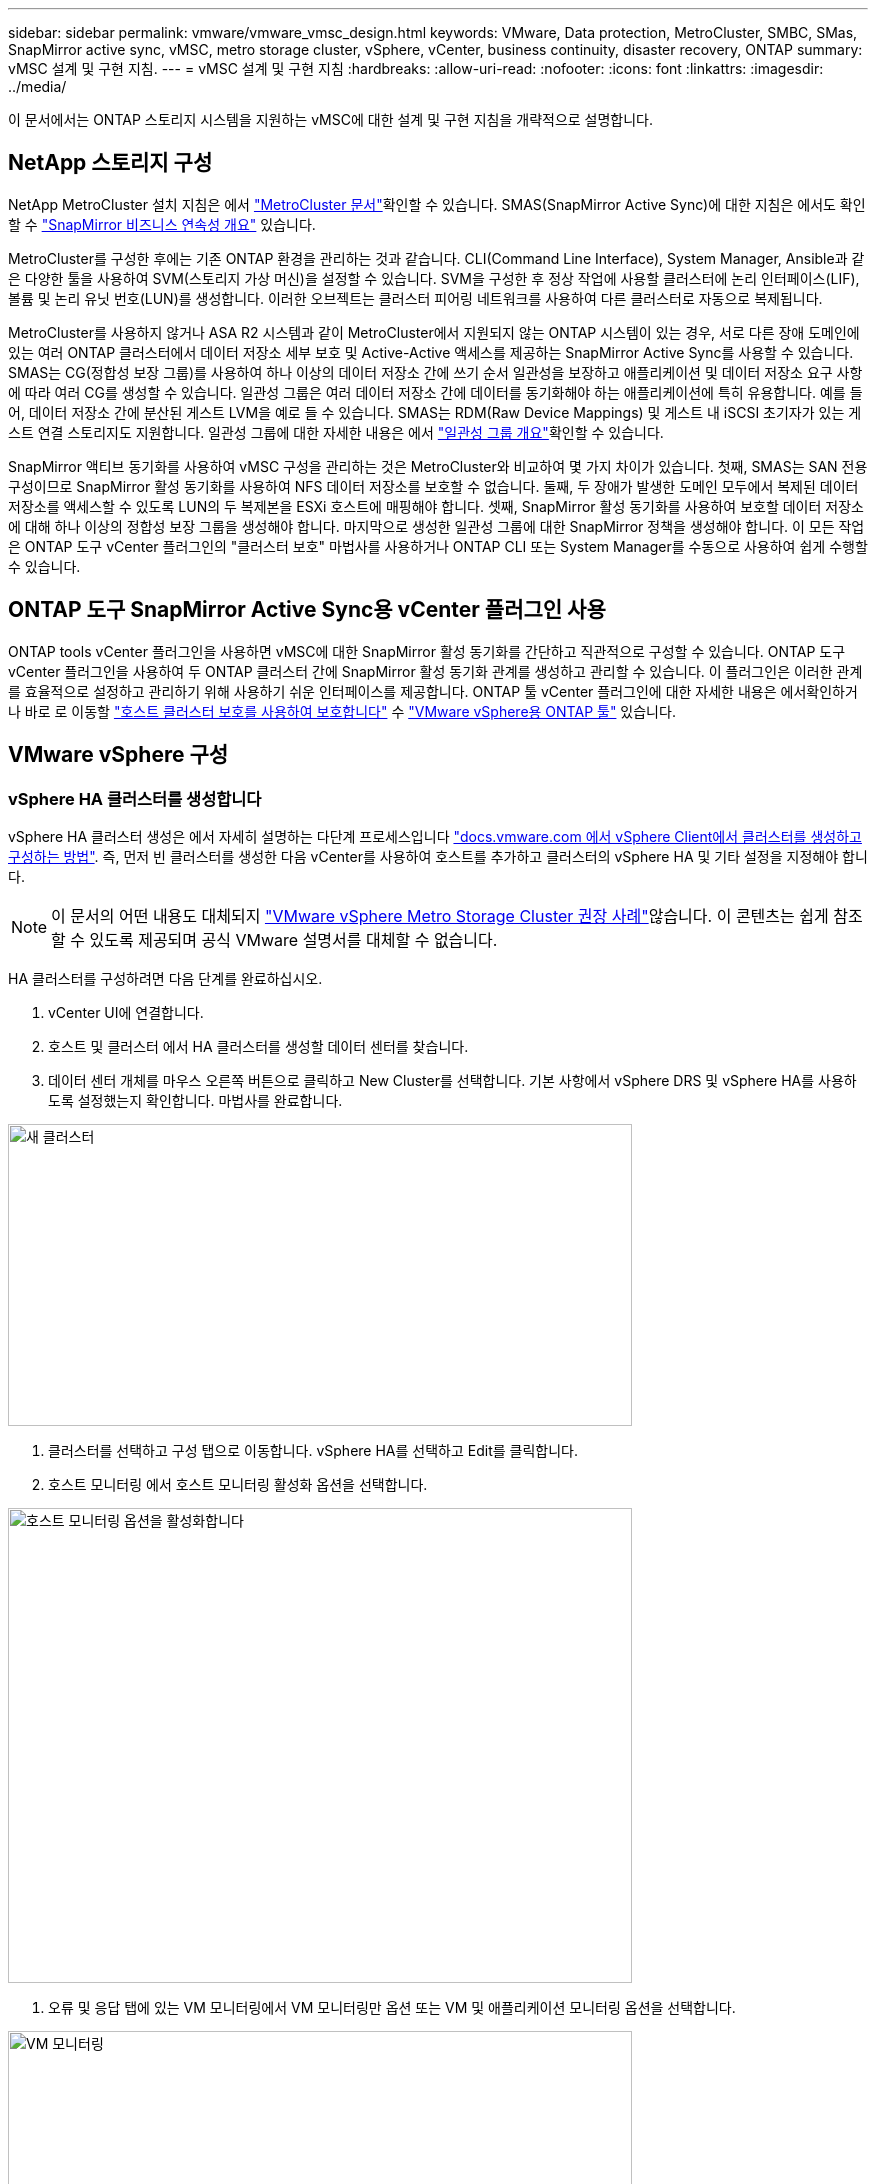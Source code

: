 ---
sidebar: sidebar 
permalink: vmware/vmware_vmsc_design.html 
keywords: VMware, Data protection, MetroCluster, SMBC, SMas, SnapMirror active sync, vMSC, metro storage cluster, vSphere, vCenter, business continuity, disaster recovery, ONTAP 
summary: vMSC 설계 및 구현 지침. 
---
= vMSC 설계 및 구현 지침
:hardbreaks:
:allow-uri-read: 
:nofooter: 
:icons: font
:linkattrs: 
:imagesdir: ../media/


[role="lead"]
이 문서에서는 ONTAP 스토리지 시스템을 지원하는 vMSC에 대한 설계 및 구현 지침을 개략적으로 설명합니다.



== NetApp 스토리지 구성

NetApp MetroCluster 설치 지침은 에서 https://docs.netapp.com/us-en/ontap-metrocluster/["MetroCluster 문서"]확인할 수 있습니다. SMAS(SnapMirror Active Sync)에 대한 지침은 에서도 확인할 수 https://docs.netapp.com/us-en/ontap/smbc/index.html["SnapMirror 비즈니스 연속성 개요"] 있습니다.

MetroCluster를 구성한 후에는 기존 ONTAP 환경을 관리하는 것과 같습니다. CLI(Command Line Interface), System Manager, Ansible과 같은 다양한 툴을 사용하여 SVM(스토리지 가상 머신)을 설정할 수 있습니다. SVM을 구성한 후 정상 작업에 사용할 클러스터에 논리 인터페이스(LIF), 볼륨 및 논리 유닛 번호(LUN)를 생성합니다. 이러한 오브젝트는 클러스터 피어링 네트워크를 사용하여 다른 클러스터로 자동으로 복제됩니다.

MetroCluster를 사용하지 않거나 ASA R2 시스템과 같이 MetroCluster에서 지원되지 않는 ONTAP 시스템이 있는 경우, 서로 다른 장애 도메인에 있는 여러 ONTAP 클러스터에서 데이터 저장소 세부 보호 및 Active-Active 액세스를 제공하는 SnapMirror Active Sync를 사용할 수 있습니다. SMAS는 CG(정합성 보장 그룹)를 사용하여 하나 이상의 데이터 저장소 간에 쓰기 순서 일관성을 보장하고 애플리케이션 및 데이터 저장소 요구 사항에 따라 여러 CG를 생성할 수 있습니다. 일관성 그룹은 여러 데이터 저장소 간에 데이터를 동기화해야 하는 애플리케이션에 특히 유용합니다. 예를 들어, 데이터 저장소 간에 분산된 게스트 LVM을 예로 들 수 있습니다. SMAS는 RDM(Raw Device Mappings) 및 게스트 내 iSCSI 초기자가 있는 게스트 연결 스토리지도 지원합니다. 일관성 그룹에 대한 자세한 내용은 에서 https://docs.netapp.com/us-en/ontap/consistency-groups/index.html["일관성 그룹 개요"]확인할 수 있습니다.

SnapMirror 액티브 동기화를 사용하여 vMSC 구성을 관리하는 것은 MetroCluster와 비교하여 몇 가지 차이가 있습니다. 첫째, SMAS는 SAN 전용 구성이므로 SnapMirror 활성 동기화를 사용하여 NFS 데이터 저장소를 보호할 수 없습니다. 둘째, 두 장애가 발생한 도메인 모두에서 복제된 데이터 저장소를 액세스할 수 있도록 LUN의 두 복제본을 ESXi 호스트에 매핑해야 합니다. 셋째, SnapMirror 활성 동기화를 사용하여 보호할 데이터 저장소에 대해 하나 이상의 정합성 보장 그룹을 생성해야 합니다. 마지막으로 생성한 일관성 그룹에 대한 SnapMirror 정책을 생성해야 합니다. 이 모든 작업은 ONTAP 도구 vCenter 플러그인의 "클러스터 보호" 마법사를 사용하거나 ONTAP CLI 또는 System Manager를 수동으로 사용하여 쉽게 수행할 수 있습니다.



== ONTAP 도구 SnapMirror Active Sync용 vCenter 플러그인 사용

ONTAP tools vCenter 플러그인을 사용하면 vMSC에 대한 SnapMirror 활성 동기화를 간단하고 직관적으로 구성할 수 있습니다. ONTAP 도구 vCenter 플러그인을 사용하여 두 ONTAP 클러스터 간에 SnapMirror 활성 동기화 관계를 생성하고 관리할 수 있습니다. 이 플러그인은 이러한 관계를 효율적으로 설정하고 관리하기 위해 사용하기 쉬운 인터페이스를 제공합니다. ONTAP 툴 vCenter 플러그인에 대한 자세한 내용은 에서확인하거나 바로 로 이동할 https://docs.netapp.com/us-en/ontap-tools-vmware-vsphere-10/configure/protect-cluster.html["호스트 클러스터 보호를 사용하여 보호합니다"] 수 https://docs.netapp.com/us-en/ontap-tools-vmware-vsphere-10/index.html["VMware vSphere용 ONTAP 툴"] 있습니다.



== VMware vSphere 구성



=== vSphere HA 클러스터를 생성합니다

vSphere HA 클러스터 생성은 에서 자세히 설명하는 다단계 프로세스입니다 https://docs.vmware.com/en/VMware-vSphere/8.0/vsphere-vcenter-esxi-management/GUID-F7818000-26E3-4E2A-93D2-FCDCE7114508.html["docs.vmware.com 에서 vSphere Client에서 클러스터를 생성하고 구성하는 방법"]. 즉, 먼저 빈 클러스터를 생성한 다음 vCenter를 사용하여 호스트를 추가하고 클러스터의 vSphere HA 및 기타 설정을 지정해야 합니다.


NOTE: 이 문서의 어떤 내용도 대체되지 https://www.vmware.com/docs/vmw-vmware-vsphere-metro-storage-cluster-recommended-practices["VMware vSphere Metro Storage Cluster 권장 사례"]않습니다. 이 콘텐츠는 쉽게 참조할 수 있도록 제공되며 공식 VMware 설명서를 대체할 수 없습니다.

HA 클러스터를 구성하려면 다음 단계를 완료하십시오.

. vCenter UI에 연결합니다.
. 호스트 및 클러스터 에서 HA 클러스터를 생성할 데이터 센터를 찾습니다.
. 데이터 센터 개체를 마우스 오른쪽 버튼으로 클릭하고 New Cluster를 선택합니다. 기본 사항에서 vSphere DRS 및 vSphere HA를 사용하도록 설정했는지 확인합니다. 마법사를 완료합니다.


image::../media/vmsc_3_1.png[새 클러스터,624,302]

. 클러스터를 선택하고 구성 탭으로 이동합니다. vSphere HA를 선택하고 Edit를 클릭합니다.
. 호스트 모니터링 에서 호스트 모니터링 활성화 옵션을 선택합니다.


image::../media/vmsc_3_2.png[호스트 모니터링 옵션을 활성화합니다,624,475]

. 오류 및 응답 탭에 있는 VM 모니터링에서 VM 모니터링만 옵션 또는 VM 및 애플리케이션 모니터링 옵션을 선택합니다.


image::../media/vmsc_3_3.png[VM 모니터링,624,480]

. Admission Control에서 HA 승인 제어 옵션을 cluster resource reserve로 설정하고 50% CPU/MEM을 사용합니다.


image::../media/vmsc_3_4.png[승인 제어,624,479]

. "확인"을 클릭합니다.
. DRS를 선택하고 편집을 클릭합니다.
. 응용 프로그램에서 요구하지 않는 한 자동화 수준을 수동으로 설정합니다.


image::../media/vmsc_3_5.png[vMSC 3 5,624,336]

. VM 구성 요소 보호를 활성화합니다. 을 참조하십시오 https://docs.vmware.com/en/VMware-vSphere/8.0/vsphere-availability/GUID-F01F7EB8-FF9D-45E2-A093-5F56A788D027.html["docs.vmware.com"].
. MetroCluster를 사용하는 vMSC에는 다음과 같은 vSphere HA 설정이 추가로 권장됩니다.


[cols="50%,50%"]
|===
| 실패 | 응답 


| 호스트 오류입니다 | VM을 다시 시작합니다 


| 호스트 격리 | 사용 안 함 


| 영구적 디바이스 손실(PDL)이 있는 데이터 저장소 | VM의 전원을 끄고 다시 시작합니다 


| 모든 경로가 다운된 데이터 저장소(APD) | VM의 전원을 끄고 다시 시작합니다 


| 손님이 마음을 아프지 않습니다 | VM을 재설정합니다 


| VM 다시 시작 정책 | VM의 중요도에 따라 결정됩니다 


| 호스트 격리에 대한 응답입니다 | VM을 종료하고 다시 시작합니다 


| PDL이 있는 데이터 저장소에 대한 응답입니다 | VM의 전원을 끄고 다시 시작합니다 


| APD가 있는 데이터 저장소에 대한 응답입니다 | VM 전원 끄기 및 재시작(기본) 


| APD에 대한 VM 장애 조치 지연 | 3분 


| APD 시간 제한이 설정된 APD 복구에 대한 응답입니다 | 사용 안 함 


| VM 모니터링 민감도 | 사전 설정 높음 
|===


=== Heartbeating에 대한 데이터 저장소를 구성합니다

vSphere HA는 관리 네트워크에 장애가 발생한 경우 데이터 저장소를 사용하여 호스트와 가상 머신을 모니터링합니다. vCenter가 하트비트 데이터 저장소를 선택하는 방법을 구성할 수 있습니다. 하트비팅을 위해 데이터 저장소를 구성하려면 다음 단계를 수행하십시오.

. Datastore Heartbeating 섹션에서 Specified List 에서 Use datastores 를 선택하고 필요한 경우 자동으로 보완합니다.
. vCenter가 두 사이트에서 사용할 데이터 저장소를 선택하고 OK를 누릅니다.


image::../media/vmsc_3_6.png[자동으로 생성된 컴퓨터 설명 스크린샷,624,540]



=== 고급 옵션 구성

격리 이벤트는 HA 클러스터에 있는 호스트가 네트워크 또는 클러스터의 다른 호스트에 대한 연결이 끊어질 때 발생합니다. 기본적으로 vSphere HA는 관리 네트워크의 기본 게이트웨이를 기본 격리 주소로 사용합니다. 하지만 ping을 수행할 호스트에 대한 추가 격리 주소를 지정하여 격리 응답을 트리거할지 여부를 결정할 수 있습니다. 사이트당 하나씩 ping을 수행할 수 있는 두 개의 격리 IP를 추가합니다. 게이트웨이 IP를 사용하지 마십시오. 사용되는 vSphere HA 고급 설정은 DAS.isolationaddress입니다. 이러한 목적으로 ONTAP 또는 중재자 IP 주소를 사용할 수 있습니다.

자세한 내용은 을 https://www.vmware.com/docs/vmw-vmware-vsphere-metro-storage-cluster-recommended-practices["VMware vSphere Metro Storage Cluster 권장 사례"] 참조하십시오. _.__

image::../media/vmsc_3_7.png[자동으로 생성된 컴퓨터 설명 스크린샷,624,545]

das.heartbeatDsPerHost 라는 고급 설정을 추가하면 하트비트 데이터 저장소의 수가 증가할 수 있습니다. 사이트당 2개씩 4개의 하트비트 데이터 저장소(HB DSS)를 사용합니다. "목록에서 선택 하지만 칭찬" 옵션을 사용합니다. 한 사이트에 장애가 발생해도 두 개의 HB DSS가 필요하기 때문입니다. 그러나 이러한 파일은 MetroCluster 또는 SnapMirror 활성 동기화를 사용하여 보호할 필요가 없습니다.

자세한 내용은 을 https://www.vmware.com/docs/vmw-vmware-vsphere-metro-storage-cluster-recommended-practices["VMware vSphere Metro Storage Cluster 권장 사례"] 참조하십시오. _.__

NetApp MetroCluster용 VMware DRS Affinity

이 섹션에서는 MetroCluster 환경의 각 사이트\클러스터에 대해 VM 및 호스트용 DRS 그룹을 생성합니다. 그런 다음 VM 호스트 규칙을 구성하여 VM 호스트 선호도를 로컬 스토리지 리소스에 맞춥니다. 예를 들어 사이트 A VM은 VM 그룹 SiteA_VMs에 속하고 사이트 A 호스트는 호스트 그룹 SiteA_HOSTS에 속합니다. 다음으로 VM\Host Rules에서는 SiteA_VMs가 SiteA_hosts의 호스트에서 실행되어야 한다고 설명합니다.

[TIP]
====
* NetApp은 그룹*의 호스트에서 실행해야 함*이 아니라 그룹*의 호스트에서 실행되어야 함*을 사용할 것을 적극 권장합니다. 사이트 A 호스트에 장애가 발생할 경우 사이트 A의 VM을 vSphere HA를 통해 사이트 B의 호스트에서 다시 시작해야 하지만, 후자의 사양에서는 하드 규칙이기 때문에 HA가 사이트 B에서 VM을 다시 시작할 수 없습니다. 이전 사양은 소프트 규칙이며 HA가 발생할 경우 위반되므로 성능보다 가용성이 향상됩니다.
* 가상 시스템이 VM-호스트 선호도 규칙을 위반할 때 트리거되는 이벤트 기반 경보를 생성할 수 있습니다. vSphere Client에서 가상 머신에 대한 새 경고를 추가하고 이벤트 트리거로 "VM is behaving VM - Host Affinity Rule"을 선택합니다. 알람 생성 및 편집에 대한 자세한 내용은 link:https://techdocs.broadcom.com/us/en/vmware-cis/vsphere/vsphere/8-0/vsphere-monitoring-and-performance-8-0.html["vSphere 모니터링 및 성능"^]설명서를 참조하십시오.


====


=== DRS 호스트 그룹을 생성합니다

사이트 A 및 사이트 B에만 해당하는 DRS 호스트 그룹을 생성하려면 다음 단계를 수행하십시오.

. vSphere 웹 클라이언트에서 인벤토리에서 클러스터를 마우스 오른쪽 버튼으로 클릭하고 설정 을 선택합니다.
. VM\호스트 그룹 을 클릭합니다.
. 추가 를 클릭합니다.
. 그룹의 이름을 입력합니다(예: SiteA_hosts).
. 유형 메뉴에서 호스트 그룹 을 선택합니다.
. Add를 클릭하고 사이트 A에서 원하는 호스트를 선택한 다음 OK를 클릭합니다.
. 사이트 B에 대해 다른 호스트 그룹을 추가하려면 다음 단계를 반복합니다
. 확인 을 클릭합니다.




=== DRS VM 그룹을 생성합니다

사이트 A 및 사이트 B에만 해당하는 DRS VM 그룹을 생성하려면 다음 단계를 수행하십시오.

. vSphere 웹 클라이언트에서 인벤토리에서 클러스터를 마우스 오른쪽 버튼으로 클릭하고 설정 을 선택합니다.


. VM\호스트 그룹 을 클릭합니다.
. 추가 를 클릭합니다.
. 그룹의 이름을 입력합니다(예: SiteA_VMs).
. 유형 메뉴에서 VM 그룹 을 선택합니다.
. 추가 를 클릭하고 사이트 A에서 원하는 VM을 선택한 다음 확인 을 클릭합니다.
. 사이트 B에 대해 다른 호스트 그룹을 추가하려면 다음 단계를 반복합니다
. 확인 을 클릭합니다.




=== VM 호스트 규칙을 생성합니다

사이트 A 및 사이트 B에 고유한 DRS 선호도 규칙을 만들려면 다음 단계를 수행하십시오.

. vSphere 웹 클라이언트에서 인벤토리에서 클러스터를 마우스 오른쪽 버튼으로 클릭하고 설정 을 선택합니다.


. VM\호스트 규칙을 클릭합니다.
. 추가 를 클릭합니다.
. 규칙의 이름을 입력합니다(예: SiteA_affinity).
. 규칙 사용 옵션이 선택되어 있는지 확인합니다.
. 유형 메뉴에서 가상 머신을 호스트에 선택합니다.
. VM 그룹(예: SiteA_VMS)을 선택합니다.
. 호스트 그룹(예: SiteA_hosts)을 선택합니다.
. 이 단계를 반복하여 사이트 B에 대해 다른 VM\호스트 규칙을 추가합니다
. 확인 을 클릭합니다.


image::../media/vmsc_3_8.png[자동으로 생성된 컴퓨터 설명 스크린샷,474,364]



== 필요한 경우 데이터 저장소 클러스터를 생성합니다

각 사이트에 대해 데이터 저장소 클러스터를 구성하려면 다음 단계를 완료합니다.

. vSphere Web Client를 사용하여 Storage 아래에 HA 클러스터가 있는 데이터 센터로 이동합니다.
. 데이터 센터 개체를 마우스 오른쪽 버튼으로 클릭하고 스토리지 > 새 데이터 저장소 클러스터 를 선택합니다.


[TIP]
====
* ONTAP 스토리지를 사용할 경우 Storage DRS를 비활성화하는 것이 좋습니다.

* Storage DRS는 일반적으로 ONTAP 스토리지 시스템에서 사용할 필요가 없거나 권장되지 않습니다.
* ONTAP는 Storage DRS의 영향을 받을 수 있는 데이터 중복 제거, 압축 및 컴팩션과 같은 자체 스토리지 효율성 기능을 제공합니다.
* ONTAP 스냅샷을 사용하는 경우 Storage vMotion은 스냅샷에서 VM의 복제본을 남겨 두므로 스토리지 활용도가 높아지며 VM 및 해당 ONTAP 스냅샷을 추적하는 NetApp SnapCenter와 같은 백업 애플리케이션에 영향을 미칠 수 있습니다.


====
image::../media/vmsc_3_9.png[Storage DRS를 참조하십시오,528,94]

. HA 클러스터를 선택하고 Next를 클릭합니다.


image::../media/vmsc_3_11.png[HA 클러스터,624,149]

. 사이트 A에 속하는 데이터 저장소를 선택하고 Next를 클릭합니다.


image::../media/vmsc_3_12.png[데이터 저장소,624,134]

. 옵션을 검토하고 마침 을 클릭합니다.
. 이 단계를 반복하여 사이트 B 데이터 저장소 클러스터를 생성하고 사이트 B의 데이터 저장소만 선택되어 있는지 확인합니다.




=== vCenter Server 가용성

vCenter Server Appliance(VCSA)는 vCenter HA로 보호되어야 합니다. vCenter HA를 사용하면 액티브-패시브 HA 쌍에 VCSA 두 개를 구축할 수 있습니다. 각 장애 도메인에 1개 에서 vCenter HA에 대한 자세한 내용을 확인할 수 있습니다 https://docs.vmware.com/en/VMware-vSphere/8.0/vsphere-availability/GUID-4A626993-A829-495C-9659-F64BA8B560BD.html["docs.vmware.com"].

